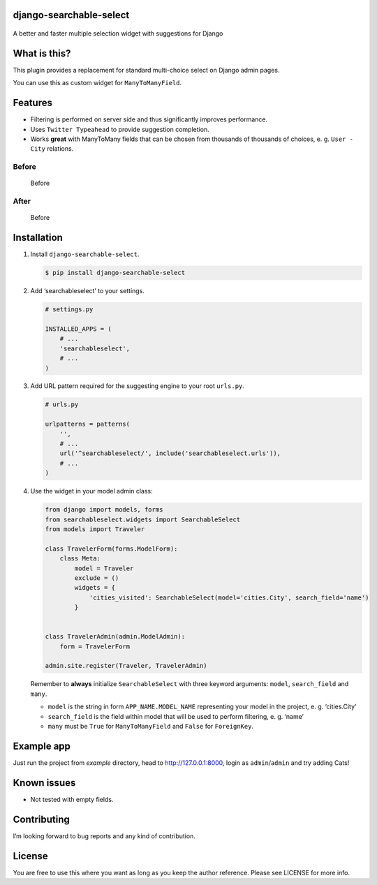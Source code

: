 django-searchable-select
========================

.. figure:: https://travis-ci.org/and3rson/django-searchable-select.svg
.. figure:: https://coveralls.io/repos/github/and3rson/django-searchable-select/badge.svg

A better and faster multiple selection widget with suggestions for
Django

What is this?
=============

This plugin provides a replacement for standard multi-choice select on
Django admin pages.

You can use this as custom widget for ``ManyToManyField``.

Features
========

-  Filtering is performed on server side and thus significantly improves
   performance.
-  Uses ``Twitter Typeahead`` to provide suggestion completion.
-  Works **great** with ManyToMany fields that can be chosen from
   thousands of thousands of choices, e. g. ``User - City`` relations.

Before
~~~~~~

.. figure:: https://habrastorage.org/files/dd9/f17/87e/dd9f1787e0dd4e05826fdde08e270609.png
   :alt: Before

   Before

After
~~~~~

.. figure:: https://habrastorage.org/files/db2/c87/460/db2c87460992470e9d8e19da307c169d.png
   :alt: Before

   Before

Installation
============

1. Install ``django-searchable-select``.

   .. code:: sh

       $ pip install django-searchable-select

2. Add ‘searchableselect’ to your settings.

   .. code:: python

       # settings.py

       INSTALLED_APPS = (
           # ...
           'searchableselect',
           # ...
       )

3. Add URL pattern required for the suggesting engine to your root
   ``urls.py``.

   .. code:: python

       # urls.py

       urlpatterns = patterns(
           '',
           # ...
           url('^searchableselect/', include('searchableselect.urls')),
           # ...
       )

4. Use the widget in your model admin class:

   .. code:: python

       from django import models, forms
       from searchableselect.widgets import SearchableSelect
       from models import Traveler

       class TravelerForm(forms.ModelForm):
           class Meta:
               model = Traveler
               exclude = ()
               widgets = {
                   'cities_visited': SearchableSelect(model='cities.City', search_field='name')
               }


       class TravelerAdmin(admin.ModelAdmin):
           form = TravelerForm

       admin.site.register(Traveler, TravelerAdmin)

   Remember to **always** initialize ``SearchableSelect`` with three
   keyword arguments: ``model``, ``search_field`` and ``many``.

   -  ``model`` is the string in form ``APP_NAME.MODEL_NAME``
      representing your model in the project, e. g. ‘cities.City’
   -  ``search_field`` is the field within model that will be used to
      perform filtering, e. g. ‘name’
   -  ``many`` must be ``True`` for ``ManyToManyField`` and ``False``
      for ``ForeignKey``.

Example app
===========

Just run the project from `example` directory, head to http://127.0.0.1:8000, login as ``admin``/``admin`` and try adding Cats!

Known issues
============

-  Not tested with empty fields.

Contributing
============

I’m looking forward to bug reports and any kind of contribution.

License
=======

You are free to use this where you want as long as you keep the author
reference. Please see LICENSE for more info.